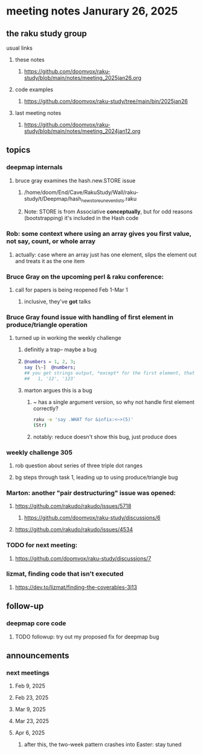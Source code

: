 * meeting notes Janurary 26, 2025 

** the raku study group
**** usual links
***** these notes
****** https://github.com/doomvox/raku-study/blob/main/notes/meeting_2025jan26.org 

***** code examples
****** https://github.com/doomvox/raku-study/tree/main/bin/2025jan26

***** last meeting notes
****** https://github.com/doomvox/raku-study/blob/main/notes/meeting_2024jan12.org

** topics
*** deepmap internals
**** bruce gray examines the hash.new.STORE issue
***** /home/doom/End/Cave/RakuStudy/Wall/raku-study/t/Deepmap/hash_new_store_uneven_lists.raku
***** Note: STORE is from Associative *conceptually*, but for odd reasons (bootstrapping) it's included in the Hash code

*** Rob: some context where using an array gives you first value, not say, count, or whole array
**** actually: case where an array just has one element, slips the element out and treats it as the one item

*** Bruce Gray on the upcoming perl & raku conference:
**** call for papers is being reopened Feb 1-Mar 1
***** inclusive, they've *got* talks

*** Bruce Gray found issue with handling of first element in produce/triangle operation
**** turned up in working the weekly challenge
***** definitly a trap-- maybe a bug
***** 
#+BEGIN_SRC raku
@numbers = 1, 2, 3;
say [\~]  @numbers;
## you get strings output, *except* for the first element, that stays a number:
##   1, '12', '123'
#+END_SRC 

***** marton argues this is a bug
****** ~ has a single argument version, so why not handle first element correctly?
#+BEGIN_SRC sh
raku -e 'say .WHAT for &infix:<~>(5)'
(Str)
#+END_SRC
****** notably: reduce doesn't show this bug, just produce does

*** weekly challenge 305
**** rob question about series of three triple dot ranges
**** bg steps through task 1, leading up to using produce/triangle bug

*** Marton: another "pair destructuring" issue was opened:
**** https://github.com/rakudo/rakudo/issues/5718
***** https://github.com/doomvox/raku-study/discussions/6
**** https://github.com/rakudo/rakudo/issues/4534

*** TODO for next meeting:
**** https://github.com/doomvox/raku-study/discussions/7

*** lizmat, finding code that isn't executed
**** https://dev.to/lizmat/finding-the-coverables-3l13

** follow-up 
*** deepmap core code
**** TODO followup: try out my proposed fix for deepmap bug

** announcements 
*** next meetings
**** Feb  9, 2025
**** Feb 23, 2025
**** Mar  9, 2025
**** Mar 23, 2025
**** Apr  6, 2025
***** after this, the two-week pattern crashes into Easter: stay tuned

